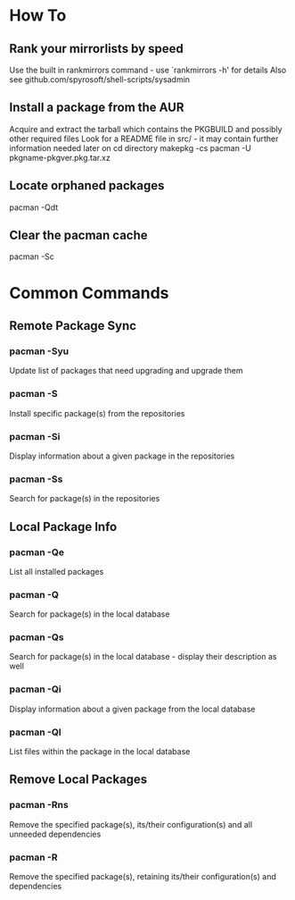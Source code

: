 * How To

** Rank your mirrorlists by speed
	 Use the built in rankmirrors command - use `rankmirrors -h' for details
	 Also see github.com/spyrosoft/shell-scripts/sysadmin

** Install a package from the AUR
	 Acquire and extract the tarball which contains the PKGBUILD and possibly other required files
	 Look for a README file in src/ - it may contain further information needed later on
	 cd directory
	 makepkg -cs
	 pacman -U pkgname-pkgver.pkg.tar.xz

** Locate orphaned packages
	 pacman -Qdt

** Clear the pacman cache
	 pacman -Sc


* Common Commands

** Remote Package Sync

*** pacman -Syu
	 	Update list of packages that need upgrading and upgrade them

*** pacman -S
		Install specific package(s) from the repositories

*** pacman -Si
		Display information about a given package in the repositories

*** pacman -Ss
		Search for package(s) in the repositories


** Local Package Info

*** pacman -Qe
		List all installed packages

*** pacman -Q
		Search for package(s) in the local database

*** pacman -Qs
		Search for package(s) in the local database - display their description as well

*** pacman -Qi
		Display information about a given package from the local database

*** pacman -Ql
		List files within the package in the local database


** Remove Local Packages

*** pacman -Rns
		Remove the specified package(s), its/their configuration(s) and all unneeded dependencies

*** pacman -R
		Remove the specified package(s), retaining its/their configuration(s) and dependencies
